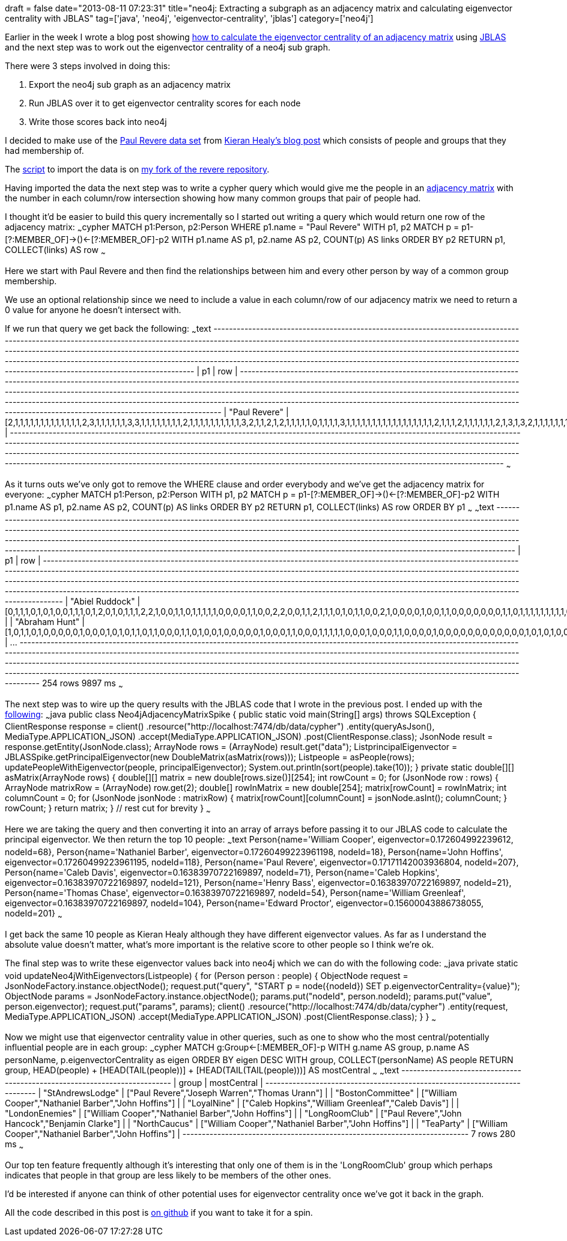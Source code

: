 +++
draft = false
date="2013-08-11 07:23:31"
title="neo4j: Extracting a subgraph as an adjacency matrix and calculating eigenvector centrality with JBLAS"
tag=['java', 'neo4j', 'eigenvector-centrality', 'jblas']
category=['neo4j']
+++

Earlier in the week I wrote a blog post showing http://www.markhneedham.com/blog/2013/08/05/javajblas-calculating-eigenvector-centrality-of-an-adjacency-matrix/[how to calculate the eigenvector centrality of an adjacency matrix] using http://mikiobraun.github.io/jblas/[JBLAS] and the next step was to work out the eigenvector centrality of a neo4j sub graph.

There were 3 steps involved in doing this:

. Export the neo4j sub graph as an adjacency matrix
. Run JBLAS over it to get eigenvector centrality scores for each node
. Write those scores back into neo4j

I decided to make use of the https://github.com/mneedham/revere/blob/neo4j/data/PaulRevereAppD.csv[Paul Revere data set] from http://kieranhealy.org/blog/archives/2013/06/09/using-metadata-to-find-paul-revere/[Kieran Healy's blog post] which consists of people and groups that they had membership of.

The https://github.com/mneedham/revere/blob/neo4j/scripts/import.rb[script] to import the data is on https://github.com/mneedham/revere/tree/neo4j[my fork of the revere repository].

Having imported the data the next step was to write a cypher query which would give me the people in an http://en.wikipedia.org/wiki/Adjacency_matrix[adjacency matrix] with the number in each column/row intersection showing how many common groups that pair of people had.

I thought it'd be easier to build this query incrementally so I started out writing a query which would return one row of the adjacency matrix: ~~~cypher MATCH p1:Person, p2:Person WHERE p1.name = "Paul Revere" WITH p1, p2 MATCH p = p1-[?:MEMBER_OF]\->()\<-[?:MEMBER_OF]-p2 WITH p1.name AS p1, p2.name AS p2, COUNT(p) AS links ORDER BY p2 RETURN p1, COLLECT(links) AS row ~~~

Here we start with Paul Revere and then find the relationships between him and every other person by way of a common group membership.

We use an optional relationship since we need to include a value in each column/row of our adjacency matrix we need to return a 0 value for anyone he doesn't intersect with.

If we run that query we get back the following: ~~~text +-----------------------------------------------------------------------------------------------------------------------------------------------------------------------------------------------------------------------------------------------------------------------------------------------------------------------------------------------------------------------------------------------------------------------------------------------------------------------------------------------------------------------------------------------+ | p1 | row | +-----------------------------------------------------------------------------------------------------------------------------------------------------------------------------------------------------------------------------------------------------------------------------------------------------------------------------------------------------------------------------------------------------------------------------------------------------------------------------------------------------------------------------------------------+ | "Paul Revere" | [2,1,1,1,1,1,1,1,1,1,1,1,1,1,2,3,1,1,1,1,1,1,3,3,1,1,1,1,1,1,1,1,2,1,1,1,1,1,1,1,1,1,1,3,2,1,1,2,1,2,1,1,1,1,1,0,1,1,1,1,3,1,1,1,1,1,1,1,1,1,1,1,1,1,1,1,1,1,2,1,1,1,2,1,1,1,1,1,1,2,1,3,1,3,2,1,1,1,1,1,1,1,1,1,1,1,1,2,1,1,1,0,1,0,1,1,1,2,1,1,1,1,1,1,1,1,1,1,1,1,1,1,1,1,4,1,1,1,1,1,1,1,1,1,1,1,1,1,1,1,3,1,1,1,1,1,1,2,1,1,0,1,1,1,1,1,1,1,1,1,1,1,1,1,1,0,1,1,1,3,1,1,2,1,1,1,1,1,1,1,1,1,1,2,1,1,1,1,1,1,1,1,1,1,3,1,1,1,1,1,1,1,1,1,1,1,1,1,1,1,1,1,3,1,1,2,1,1,1,1,1,1,1,1,3,1,1,1,1,3,1,1,1,1,0,1,2,1,1,1,1,1,1,1] | +-----------------------------------------------------------------------------------------------------------------------------------------------------------------------------------------------------------------------------------------------------------------------------------------------------------------------------------------------------------------------------------------------------------------------------------------------------------------------------------------------------------------------------------------------+ ~~~

As it turns outs we've only got to remove the WHERE clause and order everybody and we've get the adjacency matrix for everyone: ~~~cypher MATCH p1:Person, p2:Person WITH p1, p2 MATCH p = p1-[?:MEMBER_OF]\->()\<-[?:MEMBER_OF]-p2 WITH p1.name AS p1, p2.name AS p2, COUNT(p) AS links ORDER BY p2 RETURN p1, COLLECT(links) AS row ORDER BY p1 ~~~ ~~~text +---------------------------------------------------------------------------------------------------------------------------------------------------------------------------------------------------------------------------------------------------------------------------------------------------------------------------------------------------------------------------------------------------------------------------------------------------------------------------------------------------------------------------------------------------------+ | p1 | row | +---------------------------------------------------------------------------------------------------------------------------------------------------------------------------------------------------------------------------------------------------------------------------------------------------------------------------------------------------------------------------------------------------------------------------------------------------------------------------------------------------------------------------------------------------------+ | "Abiel Ruddock" | [0,1,1,1,0,1,0,1,0,0,1,1,1,0,1,2,0,1,0,1,1,1,2,2,1,0,0,1,1,0,1,1,1,1,1,0,0,0,0,1,1,0,0,2,2,0,0,1,1,2,1,1,1,0,1,0,1,1,0,0,2,1,0,0,0,0,1,0,0,1,1,0,0,0,0,0,0,0,1,1,0,1,1,1,1,1,1,1,1,1,0,2,1,2,1,0,0,0,0,1,1,0,1,0,0,1,0,2,0,0,1,0,0,0,1,0,0,2,0,1,0,1,1,1,0,0,1,1,0,0,0,0,0,0,2,0,0,0,0,0,0,0,1,0,1,1,0,1,1,1,2,0,0,1,1,0,0,2,0,1,2,1,1,0,0,0,0,0,0,0,1,1,1,0,0,0,0,0,1,2,1,0,1,1,1,1,1,0,0,1,1,0,0,0,0,1,0,1,1,0,0,1,0,0,2,1,0,0,1,1,1,1,0,1,0,0,0,1,0,1,0,1,1,0,0,1,0,1,0,1,0,0,1,0,2,1,1,0,0,2,0,1,0,0,0,0,1,0,1,0,1,0,1,0] | | "Abraham Hunt" | [1,0,1,1,0,1,0,0,0,0,0,1,0,0,0,1,0,1,0,1,1,0,1,1,0,0,0,1,1,0,1,0,0,1,0,0,0,0,0,1,0,0,0,1,1,0,0,0,1,1,1,1,1,0,0,0,1,0,0,0,1,1,0,0,0,0,1,0,0,0,0,0,0,0,0,0,0,0,0,1,0,1,0,1,0,0,1,1,0,1,0,1,1,1,1,0,0,0,0,1,0,0,0,0,0,1,0,1,0,0,0,0,0,0,0,0,0,1,0,1,0,0,1,1,0,0,1,0,0,0,0,0,0,0,1,0,0,0,0,0,0,0,1,0,1,0,0,0,1,0,1,0,0,0,1,0,0,1,0,1,1,0,1,0,0,0,0,0,0,0,1,1,0,0,0,0,0,0,1,1,1,0,1,0,1,0,1,0,0,0,0,0,0,0,0,1,0,0,1,0,0,0,0,0,1,0,0,0,1,1,1,1,0,1,0,0,0,0,0,1,0,0,0,0,0,0,0,0,0,0,0,0,0,0,1,0,1,0,0,1,0,0,0,0,0,0,0,0,1,0,1,0,1,0] | \... +---------------------------------------------------------------------------------------------------------------------------------------------------------------------------------------------------------------------------------------------------------------------------------------------------------------------------------------------------------------------------------------------------------------------------------------------------------------------------------------------------------------------------------------------------------+ 254 rows 9897 ms ~~~

The next step was to wire up the query results with the JBLAS code that I wrote in the previous post. I ended up with the https://github.com/mneedham/revere/blob/neo4j/src/main/java/Neo4jAdjacencyMatrixSpike.java[following]: ~~~java public class Neo4jAdjacencyMatrixSpike { public static void main(String[] args) throws SQLException { ClientResponse response = client() .resource("http://localhost:7474/db/data/cypher") .entity(queryAsJson(), MediaType.APPLICATION_JSON) .accept(MediaType.APPLICATION_JSON) .post(ClientResponse.class); JsonNode result = response.getEntity(JsonNode.class); ArrayNode rows = (ArrayNode) result.get("data"); List+++<Double>+++principalEigenvector = JBLASSpike.getPrincipalEigenvector(new DoubleMatrix(asMatrix(rows))); List+++<Person>+++people = asPeople(rows); updatePeopleWithEigenvector(people, principalEigenvector); System.out.println(sort(people).take(10)); } private static double[][] asMatrix(ArrayNode rows) { double[][] matrix = new double[rows.size()][254]; int rowCount = 0; for (JsonNode row : rows) { ArrayNode matrixRow = (ArrayNode) row.get(2); double[] rowInMatrix = new double[254]; matrix[rowCount] = rowInMatrix; int columnCount = 0; for (JsonNode jsonNode : matrixRow) { matrix[rowCount][columnCount] = jsonNode.asInt(); columnCount++; } rowCount++; } return matrix; } // rest cut for brevity } ~~~

Here we are taking the query and then converting it into an array of arrays before passing it to our JBLAS code to calculate the principal eigenvector. We then return the top 10 people: ~~~text Person{name='William Cooper', eigenvector=0.172604992239612, nodeId=68}, Person{name='Nathaniel Barber', eigenvector=0.17260499223961198, nodeId=18}, Person{name='John Hoffins', eigenvector=0.17260499223961195, nodeId=118}, Person{name='Paul Revere', eigenvector=0.17171142003936804, nodeId=207}, Person{name='Caleb Davis', eigenvector=0.16383970722169897, nodeId=71}, Person{name='Caleb Hopkins', eigenvector=0.16383970722169897, nodeId=121}, Person{name='Henry Bass', eigenvector=0.16383970722169897, nodeId=21}, Person{name='Thomas Chase', eigenvector=0.16383970722169897, nodeId=54}, Person{name='William Greenleaf', eigenvector=0.16383970722169897, nodeId=104}, Person{name='Edward Proctor', eigenvector=0.15600043886738055, nodeId=201} ~~~

I get back the same 10 people as Kieran Healy although they have different eigenvector values. As far as I understand the absolute value doesn't matter, what's more important is the relative score to other people so I think we're ok.

The final step was to write these eigenvector values back into neo4j which we can do with the following code: ~~~java private static void updateNeo4jWithEigenvectors(List+++<Person>+++people) { for (Person person : people) { ObjectNode request = JsonNodeFactory.instance.objectNode(); request.put("query", "START p = node(\{nodeId}) SET p.eigenvectorCentrality=\{value}"); ObjectNode params = JsonNodeFactory.instance.objectNode(); params.put("nodeId", person.nodeId); params.put("value", person.eigenvector); request.put("params", params); client() .resource("http://localhost:7474/db/data/cypher") .entity(request, MediaType.APPLICATION_JSON) .accept(MediaType.APPLICATION_JSON) .post(ClientResponse.class); } } ~~~

Now we might use that eigenvector centrality value in other queries, such as one to show who the most central/potentially influential people are in each group: ~~~cypher MATCH g:Group\<-[:MEMBER_OF]-p WITH g.name AS group, p.name AS personName, p.eigenvectorCentrality as eigen ORDER BY eigen DESC WITH group, COLLECT(personName) AS people RETURN group, HEAD(people) + [HEAD(TAIL(people))] + [HEAD(TAIL(TAIL(people)))] AS mostCentral ~~~ ~~~text +--------------------------------------------------------------------------+ | group | mostCentral | +--------------------------------------------------------------------------+ | "StAndrewsLodge" | ["Paul Revere","Joseph Warren","Thomas Urann"] | | "BostonCommittee" | ["William Cooper","Nathaniel Barber","John Hoffins"] | | "LoyalNine" | ["Caleb Hopkins","William Greenleaf","Caleb Davis"] | | "LondonEnemies" | ["William Cooper","Nathaniel Barber","John Hoffins"] | | "LongRoomClub" | ["Paul Revere","John Hancock","Benjamin Clarke"] | | "NorthCaucus" | ["William Cooper","Nathaniel Barber","John Hoffins"] | | "TeaParty" | ["William Cooper","Nathaniel Barber","John Hoffins"] | +--------------------------------------------------------------------------+ 7 rows 280 ms ~~~

Our top ten feature frequently although it's interesting that only one of them is in the 'LongRoomClub' group which perhaps indicates that people in that group are less likely to be members of the other ones.

I'd be interested if anyone can think of other potential uses for eigenvector centrality once we've got it back in the graph.

All the code described in this post is https://github.com/mneedham/revere/tree/neo4j[on github] if you want to take it for a spin.+++</Person>++++++</Person>++++++</Double>+++
